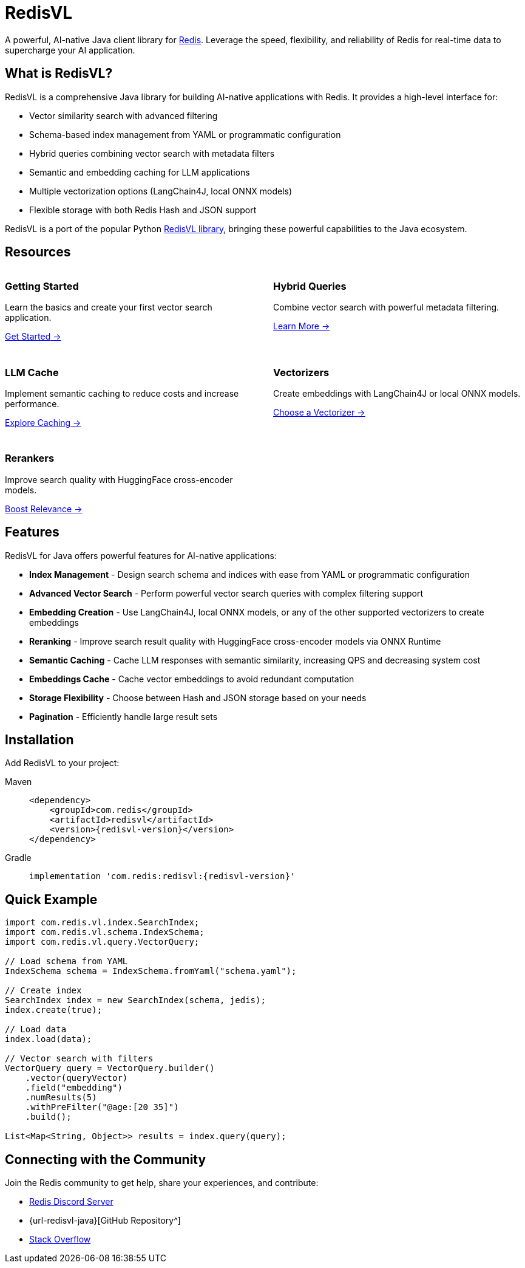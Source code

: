 = RedisVL
:!sectids:
:imagesdir: ./images

[.lead]
A powerful, AI-native Java client library for https://redis.io[Redis^]. Leverage the speed, flexibility, and reliability of Redis for real-time data to supercharge your AI application.

== What is RedisVL?

RedisVL is a comprehensive Java library for building AI-native applications with Redis. It provides a high-level interface for:

* Vector similarity search with advanced filtering
* Schema-based index management from YAML or programmatic configuration
* Hybrid queries combining vector search with metadata filters
* Semantic and embedding caching for LLM applications
* Multiple vectorization options (LangChain4J, local ONNX models)
* Flexible storage with both Redis Hash and JSON support

RedisVL is a port of the popular Python https://github.com/redis/redis-vl-python[RedisVL library^], bringing these powerful capabilities to the Java ecosystem.

== Resources

++++
<div class="cards">
  <div class="card">
    <div class="card-body">
      <h3 class="card-title">Getting Started</h3>
      <p>Learn the basics and create your first vector search application.</p>
      <a href="getting-started.html" class="arrow-link">
        <span class="title-container">
          <span class="title">Get Started</span>
        </span>
        <span class="arrow">→</span>
      </a>
    </div>
  </div>
  <div class="card">
    <div class="card-body">
      <h3 class="card-title">Hybrid Queries</h3>
      <p>Combine vector search with powerful metadata filtering.</p>
      <a href="hybrid-queries.html" class="arrow-link">
        <span class="title-container">
          <span class="title">Learn More</span>
        </span>
        <span class="arrow">→</span>
      </a>
    </div>
  </div>
  <div class="card">
    <div class="card-body">
      <h3 class="card-title">LLM Cache</h3>
      <p>Implement semantic caching to reduce costs and increase performance.</p>
      <a href="llmcache.html" class="arrow-link">
        <span class="title-container">
          <span class="title">Explore Caching</span>
        </span>
        <span class="arrow">→</span>
      </a>
    </div>
  </div>
  <div class="card">
    <div class="card-body">
      <h3 class="card-title">Vectorizers</h3>
      <p>Create embeddings with LangChain4J or local ONNX models.</p>
      <a href="vectorizers.html" class="arrow-link">
        <span class="title-container">
          <span class="title">Choose a Vectorizer</span>
        </span>
        <span class="arrow">→</span>
      </a>
    </div>
  </div>
  <div class="card">
    <div class="card-body">
      <h3 class="card-title">Rerankers</h3>
      <p>Improve search quality with HuggingFace cross-encoder models.</p>
      <a href="rerankers.html" class="arrow-link">
        <span class="title-container">
          <span class="title">Boost Relevance</span>
        </span>
        <span class="arrow">→</span>
      </a>
    </div>
  </div>
</div>
<style>
.cards {
  display: grid;
  grid-template-columns: repeat(2, 1fr);
  gap: 1.5rem;
}
@media (max-width: 768px) {
  .cards {
    grid-template-columns: 1fr;
  }
}
</style>
++++

== Features

RedisVL for Java offers powerful features for AI-native applications:

* *Index Management* - Design search schema and indices with ease from YAML or programmatic configuration
* *Advanced Vector Search* - Perform powerful vector search queries with complex filtering support
* *Embedding Creation* - Use LangChain4J, local ONNX models, or any of the other supported vectorizers to create embeddings
* *Reranking* - Improve search result quality with HuggingFace cross-encoder models via ONNX Runtime
* *Semantic Caching* - Cache LLM responses with semantic similarity, increasing QPS and decreasing system cost
* *Embeddings Cache* - Cache vector embeddings to avoid redundant computation
* *Storage Flexibility* - Choose between Hash and JSON storage based on your needs
* *Pagination* - Efficiently handle large result sets

== Installation

Add RedisVL to your project:

[tabs]
====
Maven::
+
[source,xml,subs="attributes+"]
----
<dependency>
    <groupId>com.redis</groupId>
    <artifactId>redisvl</artifactId>
    <version>{redisvl-version}</version>
</dependency>
----

Gradle::
+
[source,gradle,subs="attributes+"]
----
implementation 'com.redis:redisvl:{redisvl-version}'
----
====

== Quick Example

[source,java]
----
import com.redis.vl.index.SearchIndex;
import com.redis.vl.schema.IndexSchema;
import com.redis.vl.query.VectorQuery;

// Load schema from YAML
IndexSchema schema = IndexSchema.fromYaml("schema.yaml");

// Create index
SearchIndex index = new SearchIndex(schema, jedis);
index.create(true);

// Load data
index.load(data);

// Vector search with filters
VectorQuery query = VectorQuery.builder()
    .vector(queryVector)
    .field("embedding")
    .numResults(5)
    .withPreFilter("@age:[20 35]")
    .build();

List<Map<String, Object>> results = index.query(query);
----

== Connecting with the Community

Join the Redis community to get help, share your experiences, and contribute:

* https://discord.gg/redis[Redis Discord Server^]
* {url-redisvl-java}[GitHub Repository^]
* https://stackoverflow.com/questions/tagged/redis[Stack Overflow^]